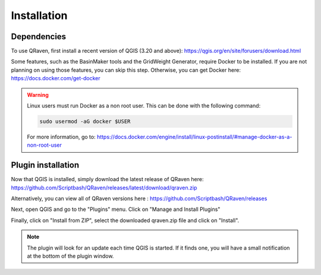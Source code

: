 Installation
============

.. _Installation:

Dependencies
------------

To use QRaven, first install a recent version of QGIS (3.20 and above):
`https://qgis.org/en/site/forusers/download.html <https://qgis.org/en/site/forusers/download.html>`_


Some features, such as the BasinMaker tools and the GridWeight Generator, require Docker to be installed. If you are not planning on using those features, you can skip this step. Otherwise, you can get Docker here:
`https://docs.docker.com/get-docker <https://docs.docker.com/get-docker>`_

.. warning::
   Linux users must run Docker as a non root user. This can be done with the following command:

   .. code-block:: console

      sudo usermod -aG docker $USER

   For more information, go to:
   `https://docs.docker.com/engine/install/linux-postinstall/#manage-docker-as-a-non-root-user <https://docs.docker.com/engine/install/linux-postinstall/#manage-docker-as-a-non-root-user>`_


Plugin installation
-------------------
Now that QGIS is installed, simply download the latest release of QRaven here:
`https://github.com/Scriptbash/QRaven/releases/latest/download/qraven.zip <https://github.com/Scriptbash/QRaven/releases/latest/download/qraven.zip>`_

Alternatively, you can view all of QRaven versions here : 
`https://github.com/Scriptbash/QRaven/releases <https://github.com/Scriptbash/QRaven/releases>`_


Next, open QGIS and go to the "Plugins" menu. Click on "Manage and Install Plugins"

.. image:: https://user-images.githubusercontent.com/98601298/170998843-1fa7c283-e15b-4dce-a684-59e16a5c71d4.png
  :width: 400

Finally, click on "Install from ZIP", select the downloaded qraven.zip file and click on "Install".

.. image:: https://user-images.githubusercontent.com/98601298/170999288-1d8db5dc-5709-4139-8aff-412dc76eb1c2.png
  :width: 600

.. note::
   The plugin will look for an update each time QGIS is started. If it finds one, you will have a small notification at the bottom of the plugin window.
